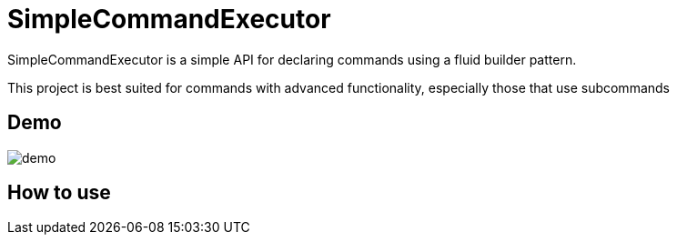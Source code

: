 = SimpleCommandExecutor

SimpleCommandExecutor is a simple API for declaring commands using a fluid builder pattern. +

This project is best suited for commands with advanced functionality, especially those that use subcommands



== Demo

image::docs/demo.gif[]

== How to use

